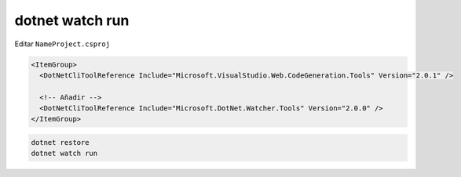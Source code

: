 .. _reference-programacion-csharp-dotnet_core-index:

################
dotnet watch run
################

Editar ``NameProject.csproj``

.. code-block:: json

    <ItemGroup>
      <DotNetCliToolReference Include="Microsoft.VisualStudio.Web.CodeGeneration.Tools" Version="2.0.1" />

      <!-- Añadir -->
      <DotNetCliToolReference Include="Microsoft.DotNet.Watcher.Tools" Version="2.0.0" />
    </ItemGroup>

.. code-block:: bash

    dotnet restore
    dotnet watch run
